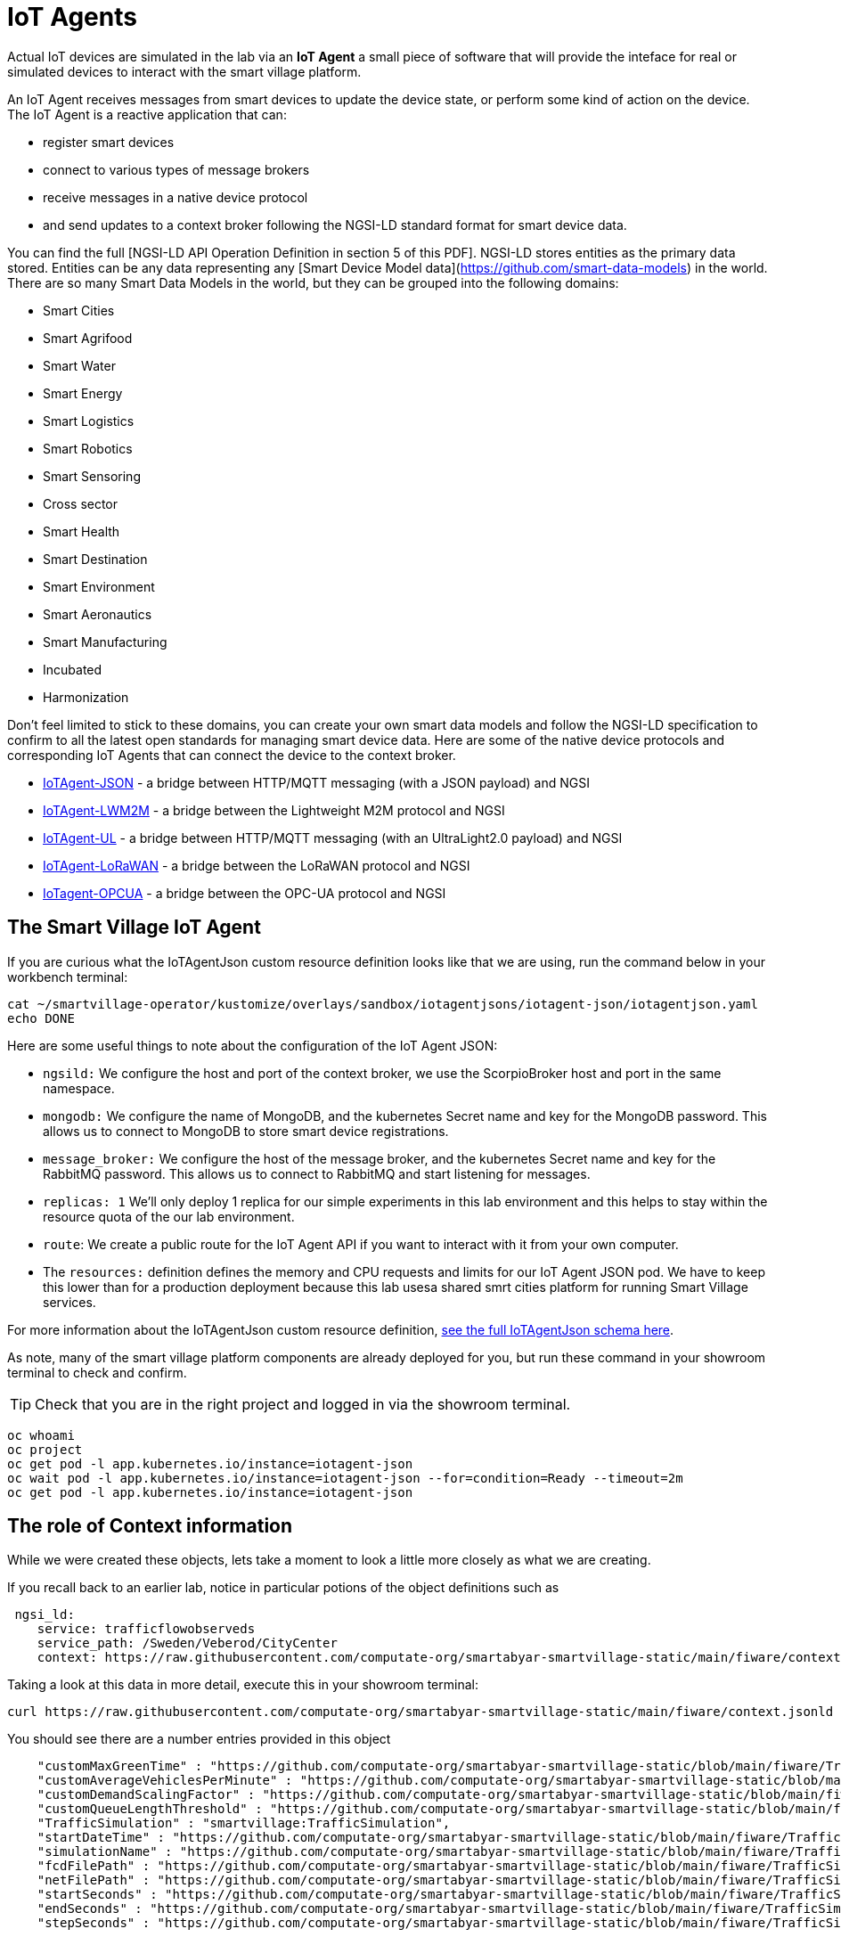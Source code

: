 = IoT Agents

Actual IoT devices are simulated in the lab via an *IoT Agent* a small piece of software that will provide the inteface for real or simulated devices to interact with the smart village platform.

An IoT Agent receives messages from smart devices to update the device state, or perform some kind of action on the device. The IoT Agent is a reactive application that can:

* register smart devices
* connect to various types of message brokers
* receive messages in a native device protocol
* and send updates to a context broker following the NGSI-LD standard format for smart device data.

You can find the full [NGSI-LD API Operation Definition in section 5 of this PDF]. NGSI-LD stores entities as the primary data stored. Entities can be any data representing any [Smart Device Model data](https://github.com/smart-data-models) in the world. There are so many Smart Data Models in the world, but they can be grouped into the following domains:

* Smart Cities
* Smart Agrifood
* Smart Water
* Smart Energy
* Smart Logistics
* Smart Robotics
* Smart Sensoring
* Cross sector
* Smart Health
* Smart Destination
* Smart Environment
* Smart Aeronautics
* Smart Manufacturing
* Incubated
* Harmonization

Don't feel limited to stick to these domains, you can create your own smart data models and follow the NGSI-LD specification to confirm to all the latest open standards for managing smart device data. Here are some of the native device protocols and corresponding IoT Agents that can connect the device to the context broker. 

- link:https://fiware-iotagent-json.readthedocs.io/en/latest/[IoTAgent-JSON] - a bridge between HTTP/MQTT messaging (with a JSON payload) and NGSI
- link:https://fiware-iotagent-lwm2m.readthedocs.io/en/latest[IoTAgent-LWM2M] - a bridge between the Lightweight M2M protocol and NGSI
- link:https://fiware-iotagent-ul.readthedocs.io/en/latest[IoTAgent-UL] - a bridge between HTTP/MQTT messaging (with an UltraLight2.0 payload) and NGSI
- link:https://fiware-lorawan.readthedocs.io/en/latest[IoTAgent-LoRaWAN] - a bridge between the LoRaWAN protocol and NGSI
- link:https://iotagent-opcua.readthedocs.io/en/latest/[IoTagent-OPCUA] - a bridge between the OPC-UA protocol and NGSI

== The Smart Village IoT Agent

If you are curious what the IoTAgentJson custom resource definition looks like that we are using, run the command below in your workbench terminal:

----
cat ~/smartvillage-operator/kustomize/overlays/sandbox/iotagentjsons/iotagent-json/iotagentjson.yaml
echo DONE
----

Here are some useful things to note about the configuration of the IoT Agent JSON: 

* `ngsild:` We configure the host and port of the context broker, we use the ScorpioBroker host and port in the same namespace.

* `mongodb:` We configure the name of MongoDB, and the kubernetes Secret name and key for the MongoDB password. This allows us to connect to MongoDB to store smart device registrations.

* `message_broker:` We configure the host of the message broker, and the kubernetes Secret name and key for the RabbitMQ password. This allows us to connect to RabbitMQ and start listening for messages. 

* `replicas: 1` We'll only deploy 1 replica for our simple experiments in this lab environment and this helps to stay within the resource quota of the our lab environment.

* `route`: We create a public route for the IoT Agent API if you want to interact with it from your own computer.

* The `resources:` definition defines the memory and CPU requests and limits for our IoT Agent JSON pod. We have to keep this lower than for a production deployment because this lab usesa shared smrt cities platform for running Smart Village services. 

For more information about the IoTAgentJson custom resource definition, link:https://github.com/smartabyar-smartvillage/smartvillage-operator/blob/main/config/crd/bases/smartvillage.computate.org_iotagentjsons.yaml[see the full IoTAgentJson schema here].

As note, many of the smart village platform components are already deployed for you, but run these command in your showroom terminal to check and confirm.

TIP: Check that you are in the right project and logged in via the showroom terminal. 

----
oc whoami
oc project
oc get pod -l app.kubernetes.io/instance=iotagent-json
oc wait pod -l app.kubernetes.io/instance=iotagent-json --for=condition=Ready --timeout=2m
oc get pod -l app.kubernetes.io/instance=iotagent-json

----

== The role of Context information

While we were created these objects, lets take a moment to look a little more closely as what we are creating.

If you recall back to an earlier lab, notice in particular potions of the object definitions such as 


----
 ngsi_ld:
    service: trafficflowobserveds
    service_path: /Sweden/Veberod/CityCenter
    context: https://raw.githubusercontent.com/computate-org/smartabyar-smartvillage-static/main/fiware/context.jsonld
----

Taking a look at this data in more detail, execute this in your showroom terminal:

----
curl https://raw.githubusercontent.com/computate-org/smartabyar-smartvillage-static/main/fiware/context.jsonld
----

You should see there are a number entries provided in this object

----
    "customMaxGreenTime" : "https://github.com/computate-org/smartabyar-smartvillage-static/blob/main/fiware/TrafficFlowObserved/attributes/customMaxGreenTime.md",
    "customAverageVehiclesPerMinute" : "https://github.com/computate-org/smartabyar-smartvillage-static/blob/main/fiware/TrafficFlowObserved/attributes/customAverageVehiclesPerMinute.md",
    "customDemandScalingFactor" : "https://github.com/computate-org/smartabyar-smartvillage-static/blob/main/fiware/TrafficFlowObserved/attributes/customDemandScalingFactor.md",
    "customQueueLengthThreshold" : "https://github.com/computate-org/smartabyar-smartvillage-static/blob/main/fiware/TrafficFlowObserved/attributes/customQueueLengthThreshold.md",
    "TrafficSimulation" : "smartvillage:TrafficSimulation",
    "startDateTime" : "https://github.com/computate-org/smartabyar-smartvillage-static/blob/main/fiware/TrafficSimulation/attributes/startDateTime.md",
    "simulationName" : "https://github.com/computate-org/smartabyar-smartvillage-static/blob/main/fiware/TrafficSimulation/attributes/simulationName.md",
    "fcdFilePath" : "https://github.com/computate-org/smartabyar-smartvillage-static/blob/main/fiware/TrafficSimulation/attributes/fcdFilePath.md",
    "netFilePath" : "https://github.com/computate-org/smartabyar-smartvillage-static/blob/main/fiware/TrafficSimulation/attributes/netFilePath.md",
    "startSeconds" : "https://github.com/computate-org/smartabyar-smartvillage-static/blob/main/fiware/TrafficSimulation/attributes/startSeconds.md",
    "endSeconds" : "https://github.com/computate-org/smartabyar-smartvillage-static/blob/main/fiware/TrafficSimulation/attributes/endSeconds.md",
    "stepSeconds" : "https://github.com/computate-org/smartabyar-smartvillage-static/blob/main/fiware/TrafficSimulation/attributes/stepSeconds.md",
----

Each is a *reference* to the type of contextual data that the encapsulating object may be related to and the data model that describes the relationship. However, it does not specify a specific instance of each contextual data -- it is up an application in use to check for the presence  of potentially relevant contextual data -- potentially retrieving entity specific information from a context broker.

For example, a the context may be information about the road at the intersection:

----
curl https://smart-data-models.github.io/dataModel.Transportation/Road/examples/example.jsonld
----

You should see something like:
----
{
  "id": "urn:ngsi-ld:Road:Spain-Road-A62",
  "type": "Road",
  "alternateName": "E-80",
  "description": "Autov\u00eda de Castilla",
  "length": 355,
  "name": "A-62",
  "refRoadSegment": [
    "urn:ngsi-ld:RoadSegment:Spain-RoadSegment-A62-0-355-forwards",
    "urn:ngsi-ld:RoadSegment:Spain-RoadSegment-A62-0-355-backwards"
  ],
  "responsible": "Ministerio de Fomento - Gobierno de Espa\u00f1a",
  "roadClass": "motorway",
  "@context": [
    "https://uri.etsi.org/ngsi-ld/v1/ngsi-ld-core-context.jsonld",
    "https://raw.githubusercontent.com/smart-data-models/dataModel.Transportation/master/context.jsonld"
  ]
}
----

Bringing this data together can have a powerful impact. For example, a street lamp and a bus have two very different contexts, yet if the street lamp “knows” where the bus is, it can switch on as the bus arrives, allowing passengers to see better as they alight. The lamppost could provide direction information, local news and events, and a WiFi hotspot, remaining illuminated until all the passengers have left its coverage zone, switching off to save energy. 

== Your smart city

Congratulations, you have now got your smart devices registered with an agent so that we can communicate with with these devices and collect and use data in the context broker.

What's next?

=== Observing the data you are collecting.

Simulating activity is critical to test improvements and determine what will be effective at achieving your intended goals and cost efficient to implement. Out next labs will start down this process.

=== Analytics & AIML

We'll focus on By analyzing traffic data, cities can optimize traffic flows, reduce congestion, and shorten commute times. Meanwhile, Smart traffic lights and signs can adjust in real-time to traffic conditions, improving road safety and efficiency.

Analytics derived from smart city data and sensors can significantly enhance the quality of life for citizens in a variety of other ways. Real-time data can improve public safety and allow police and emergency services respond more quickly and effectively to incidents. Predictive analytics can deploy resources in areas where they are most likely to be needed, based on trends and patterns. Smart grids utilize data to manage the distribution of electricity more efficiently, reduce outages, and promote energy savings: lowering utility bills and environmental footprint. Environmental Monitoring through monitor air and water quality sensors provide data that can be used to alert citizens to pollution issues and help regulators enforce environmental standards. Data analytics can help in planning enhancing public services such as sanitation, healthcare, and public transportation, making them more efficient and responsive to citizen needs.

The Openshift AI platform that can be  deployed with Openshift Container Platform is a critical enabler of a complete analytic workflow process by allowing these simulations to drive experiments, collect the results, and detect and check for potential errors or biases (which is essential anytime you are working with simulated data) 

=== Other domains

We are focused on traffic scenarios ad that is what these devices provide data for. But smart cities have to leverage a lot of other data types and integrate these. In concert, e NSGI-lD data models and the FIWARE platform encompass many of domains of interest to a smart city manager (thats you!).

